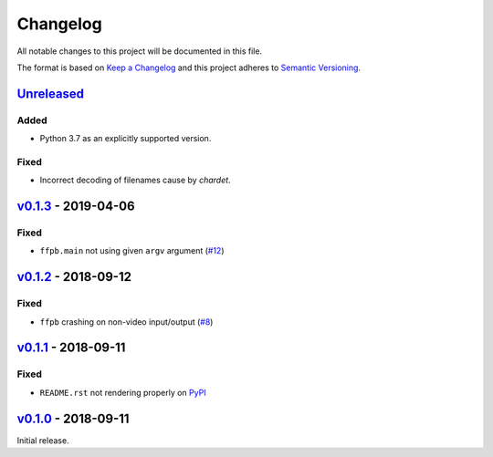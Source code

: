 Changelog
=========

All notable changes to this project will be documented in this file.

The format is based on `Keep a Changelog <http://keepachangelog.com>`_ and this
project adheres to `Semantic Versioning <http://semver.org/spec/v2.0.0.html>`_.


Unreleased_
-----------

Added
'''''
- Python 3.7 as an explicitly supported version.

Fixed
'''''
- Incorrect decoding of filenames cause by `chardet`.


v0.1.3_ - 2019-04-06
--------------------

Fixed
'''''
- ``ffpb.main`` not using given ``argv`` argument (`#12 <https://github.com/althonos/ffpb/pull/12>`_)

v0.1.2_ - 2018-09-12
--------------------

Fixed
'''''
- ``ffpb`` crashing on non-video input/output (`#8 <https://github.com/althonos/ffpb/issues/8>`_)


v0.1.1_ - 2018-09-11
--------------------

Fixed
'''''
- ``README.rst`` not rendering properly on `PyPI <https://pypi.org/project/ffpb>`_



v0.1.0_ - 2018-09-11
--------------------

Initial release.



.. _Unreleased: https://github.com/althonos/ffpb/compare/v0.1.3...HEAD
.. _v0.1.3: https://github.com/althonos/ffpb/compare/v0.1.2...v0.1.3
.. _v0.1.2: https://github.com/althonos/ffpb/compare/v0.1.1...v0.1.2
.. _v0.1.1: https://github.com/althonos/ffpb/compare/v0.1.0...v0.1.1
.. _v0.1.0: https://github.com/althonos/ffpb/compare/dacd42a...v0.1.0
